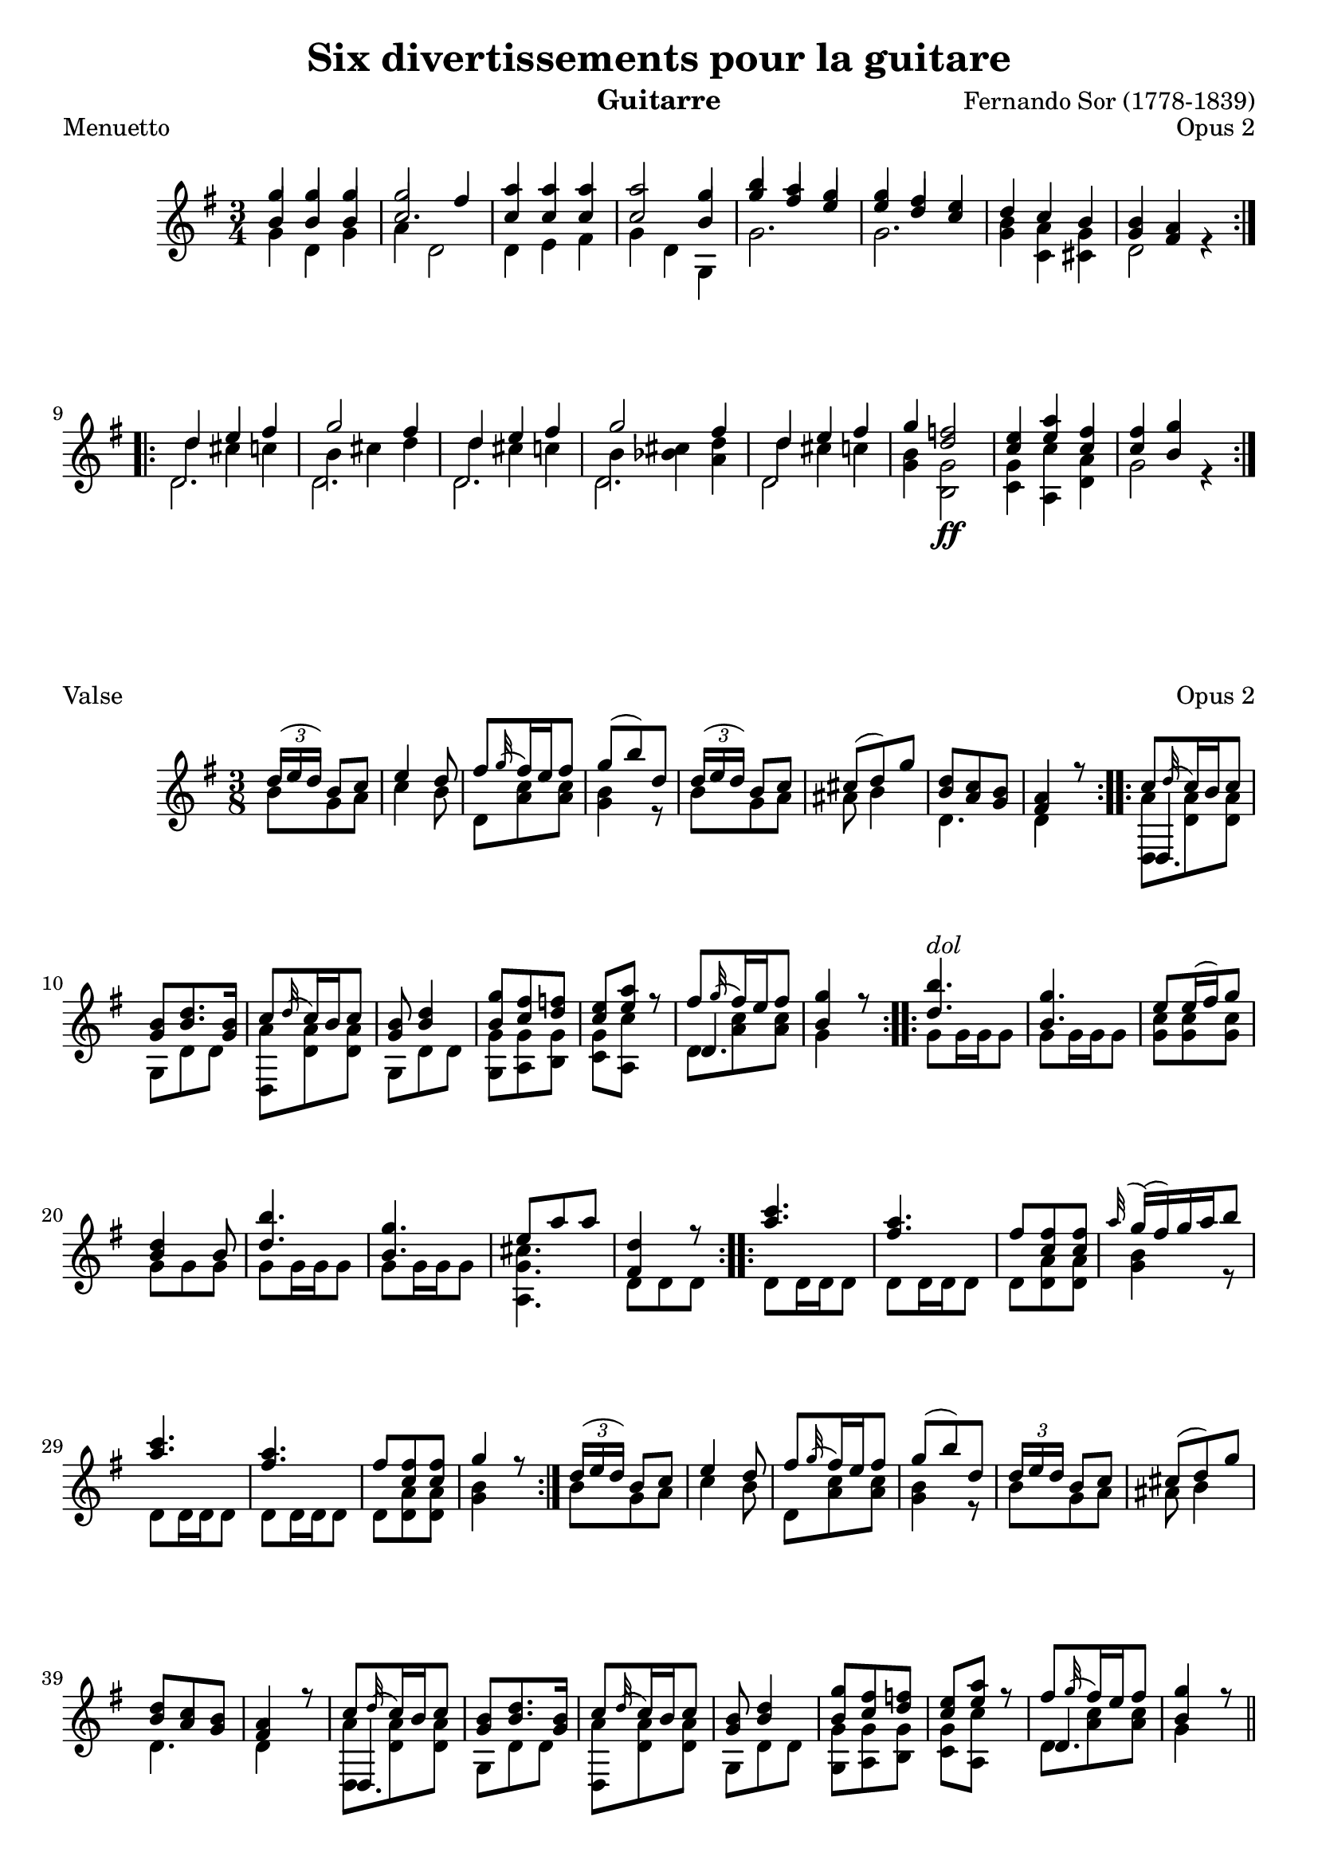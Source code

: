 %{
This document aims for a clean and consistent LilyPond editing style:
 * comments on 10 tabs (further if necessary)
 * line numbers at end of line
 * brackets documented at end of line
 * differences from the facsimile documented at end of line
 * ugly tweaks documented at end of line (look for %tweak)

I try to keep this file portable to future LilyPond versions. Therefore, I limit layout tweaks to a minimum.

Enjoy this music!

Mark Van den Borre <mark@markvdb.be>
%}

\version "2.6.3"
\header {
 mutopiatitle = "Six divertissements pour la guitarre, n�1 Minuetto"
 mutopiacomposer = "SorF"
 mutopiaopus = "O 2"
 mutopiainstrument = "Guitar"
 date = "1813"
 style = "Classical"
 maintainer = "Mark Van den Borre"
 maintainerEmail = "mark@markvdb.be"
 maintainerWeb = "http://markvdb.be"
 lastupdated = "2005/Aug/13"
 title 	= "Six divertissements pour la guitare"
 opus		= "Opus 2"
 instrument	= "Guitarre"
 source =	"ed. Simrock, Berlin"
 composer =	"Fernando Sor (1778-1839)"
 enteredby	= "Mark Van den Borre"
 
 tagline = \markup { \override #'(box-padding . 1.0) \override #'(baseline-skip . 2.7) \box \center-align { \small \line { Sheet music from \with-url #"http://www.MutopiaProject.org" \line { \teeny www. \hspace #-1.0 MutopiaProject \hspace #-1.0 \teeny .org \hspace #0.5 } • \hspace #0.5 \italic Free to download, with the \italic freedom to distribute, modify and perform. } \line { \small \line { Typeset using \with-url #"http://www.LilyPond.org" \line { \teeny www. \hspace #-1.0 LilyPond \hspace #-1.0 \teeny .org } by \maintainer \hspace #-1.0 . \hspace #0.5 Copyright © 2005. } } \line { \teeny \line { Licensed under the Creative Commons Attribution-ShareAlike 2.5 License, for details see: \hspace #-0.5 \with-url #"http://creativecommons.org/licenses/by-sa/2.5" http://creativecommons.org/licenses/by-sa/2.5 } } } }
}

upperVoice = \relative c'''{
 \repeat volta 2 {
  g4 g g|									%1
  g2 fis4|									%2
  a a a|									%3
  a2 g4| 									%4
  b a g|									%5
  g fis e|									%6
  d c b|									%7
  <b g> <a fis> s|								%8
 }										%end 1st repeat

 \repeat volta 2 {
  d e fis|									%9
  g2 fis4|									%10
  d e fis|									%11
  g2 fis4|									%12
  d e fis|									%13
  g <f d>2|									%14
  <e c>4 <a e> <fis c>|								%15
  <fis c> <g b,> s|								%16
 }										%end 2nd repeat
}										%end upperVoice


middleVoice = \relative c''{
 \repeat volta 2 {
  \stemUp b4 b b|								%1
  c2.|										%2
  c4 c c|									%3
  c2 b4| 									%4
  g' fis e|									%5
  e d c|									%6
  s2.|										%7
  s2 r4|									%8
 }										%end 1st repeat

 \repeat volta 2 {
  \stemDown d4 cis c|								%9
  b cis d|									%10
  d cis c|									%11
  b <cis bes> <d a>|								%12
  d cis c|									%13
  s2.|										%14
  s2.|										%15
  s2 r4|									%16
 }										%end 2nd repeat
}										%end middleVoice

lowerVoice = \relative c''{
 \repeat volta 2 {
  \stemDown g4 d g|								%1
  a d,2|									%2
  d4 e fis|									%3
  g d g,| 									%4
  g'2.|										%5
  g2.|										%6
  <b g>4 <a c,> <g cis,>|							%7
  d2 s4|									%8
 }										%end 1st repeat

 \repeat volta 2 {
  d2.|										%9
  d2.|										%10
  d2.|										%11
  d2.|										%12
  d2 s4|									%13
  <b' g>4 <g b,>2\ff|								%14 facsimile: "FF" instead of "ff", left of b
  <g c,>4 <c a,> <a d,>|							%15
  g2 s4|									%16
 }										%end 2nd repeat
}										%end lowerVoice


\score {
 \header {
  piece = "Menuetto"
 }
 \context Staff=upper <<
  \time 3/4
  \key g \major
  \clef violin
  \set Staff.midiInstrument ="acoustic guitar (nylon)"
  \context Voice = one {
   \voiceOne
   \upperVoice
  }
  \context Voice = two {
   \voiceTwo
   \middleVoice
  }
  \context Voice = three {
   \voiceThree
   \lowerVoice
  }
  >>
 \midi { \tempo 4=84}
 \layout {}
}

%=============================================%
% 2. Valse
%=============================================%

% MACRO for hiding tuplet brackets and numbers
tupletNumbersOff = {
	\override TupletBracket #'bracket-visibility = ##f
	\override TupletBracket #'number-visibility = ##f
}

upperVoice = \relative c''{
 \tupletNumbersOff								%tweak to switch tuplet brackets and numbers off
 \repeat volta 2 {
  \times 2/3 {d16[( e d])} {b8 c}|						%1
  e4 d8|									%2
  fis \appoggiatura g32 fis16 e fis8|						%3
  g( b) d,| 									%4
  \times 2/3 {d16[( e d])} b8 c|						%5
  cis( d) g|									%6
  <d b> <c a> <b g>|								%7
  <a fis>4 r8|									%8
 }										%end 1st repeat

 \repeat volta 2 {
  c \appoggiatura d32 c16 b c8|							%9
  <b g> <d b>8. <b g>16|							%10
  c8 \appoggiatura d32 c16 b c8|						%11
  <b g> <d b>4|									%12
  <g b,>8 <fis c> <f d>|							%13
  <e c> <a e> r|								%14
  fis \appoggiatura g32 fis16 e fis8|						%15
  <g b,>4 r8|									%16
 }										%end 2nd repeat

 \repeat volta 2 {
  <b d,>4.^\markup \italic {dol} |						%17
  <g b,>4.|									%18
  e8 e16( fis) g8|								%19
  <d b>4 b8|									%20
  <b' d,>4.|									%21
  <g b,>4.|									%22
  e8 a a|									%23
  <d, fis,>4 r8|								%24
 }										%end 3rd repeat

 \repeat volta 2 {
  <c' a>4.|									%25
  <a fis>4.|									%26
  fis8 <fis c> <fis c>|								%27
  \appoggiatura a32 g16( fis) g a b8| 						%28
  <c a>4.|									%29
  <a fis>4.|									%30
  fis8 <fis c> <fis c>|								%31
  g4 r8|									%32
 }										%end 4th repeat

  \times 2/3 {d16[( e d])} {b8 c}|						%33 33 to 48 == 1 to 16
  e4 d8|									%34
  fis \appoggiatura g32 fis16 e fis8|						%35
  g( b) d,| 									%36
  \times 2/3 {d16[ e d]} b8 c|							%37
  cis( d) g|									%38
  <d b> <c a> <b g>|								%39
  <a fis>4 r8|									%40
  c \appoggiatura d32 c16 b c8|							%41
  <b g> <d b>8. <b g>16|							%42
  c8 \appoggiatura d32 c16 b c8|						%43
  <b g> <d b>4|									%44
  <g b,>8 <fis c> <f d>|							%45
  <e c> <a e> r|								%46
  fis \appoggiatura g32 fis16 e fis8|						%47
  <g b,>4 r8 \bar "||"|\pageBreak						%48
}										%end upperVoice

lowerVoice = \relative c''{
 \repeat volta 2 {
  \stemDown
  b8 g a|									%1
  c4 b8|									%2
  d, <c' a> <c a>|								%3
  <b g>4 r8|									%4
  b8 g a|									%5
  ais b4|									%6
  d,4.|										%7
  d4 s8|									%8
 }										%end 1st repeat

 \repeat volta 2 {
  << {\stemDown <a' d,,>8 <a d,> <a d,>} \\ {\stemUp d,,4.} >>|			%9
  g8 d' d|									%10
  <a' d,,> <a d,> <a d,>|							%11
  g, d' d|									%12
  <g g,> <g a,> <g b,>|								%13
  <g c,> <c a,> s|								%14
  << {\stemUp d,4.} \\ { d8 <c' a> <c a>} >>					%15
  g4 s8|									%16
 }										%end 2nd repeat

 \repeat volta 2 {
  g8 g16 g g8|									%17
  g8 g16 g g8|									%18
  <c g> <c g> <c g>|								%19
  g g g|									%20
  g g16 g g8|									%21
  g g16 g g8|									%22
  <cis g a,>4.|									%23
  d,8 d d|									%24
 }										%end 3rd repeat

 \repeat volta 2 {
  d d16 d d8|									%25
  d d16 d d8|									%26
  d <d a'> <d a'>|								%27
  <g b>4 r8|									%28
  d d16 d d8|									%29
  d d16 d d8|									%30
  d <d a'> <d a'>|								%31
  <g b>4 s8|									%32
 }										%end 4th repeat

  b8 g a|									%33
  c4 b8|									%34
  d, <c' a> <c a>|								%35
  <b g>4 r8|									%36
  b8 g a|									%37
  ais b4|									%38
  d,4.|										%39
  d4 s8|									%40
  << {\stemDown <a' d,,>8 <a d,> <a d,>} \\ {\stemUp d,,4.} >>|			%41
  g8 d' d|									%42
  <a' d,,> <a d,> <a d,>|							%43
  g, d' d|									%44
  <g g,> <g a,> <g b,>|								%45
  <g c,> <c a,> s|								%46
  << {\stemUp d,4.} \\ { d8 <c' a> <c a>} >>					%47
  g4 s8|									%48
}										%end lowerVoice


\score {
 \header { piece = "Valse" }
  \context Staff=upper <<
    \time 3/8
    \key g \major
    \clef violin
    \set Staff.midiInstrument ="acoustic guitar (nylon)"
    \context Voice = one {
        \voiceOne
	\upperVoice
    }
    \context Voice = two {
    	\voiceTwo
	\lowerVoice
    }
  >>
\midi { \tempo 4=84}
\layout {
  %linewidth = 455.244096\pt
}
}

%===============================================================================%
% 3. Andantino
%===============================================================================%

upperVoiceEight = \relative c'' {
  f8[ a e a]|									%1
  \appoggiatura g16 f8.. e32 d8 f|						%2
  e[ bes' g e]|									%3
  << {\stemUp d4} \\ {r8 \stemUp gis,}>> <cis a>8 a'|				%4 d and gis8 should point upwards, no luck forcing it
  f[ a e a]|									%5
  a16. gis32 g8 r f|								%6
  e[ f g e]|									%7
  %\partial 8*3 f r r|								%8
  f r r										%8
}

upperVoiceSixteen = \relative c'' {
  c'8|
  <a f>[ <a f> <a f> <a f>]|							%9
  g4. a16. g32|									%10
  f8[ fis g <d' gis,>]|								%11
  << {d4 <cis a>8 a|} \\ {s8 \stemUp g s4} >>					%12
  bes8[ cis, cis cis]|								%13
  << {d8.. e32 f8 fis\>} \\ {r8 \stemUp a,4 s8} >>|				%14 crescendo from fis to g in next measure invisible
  g'[ gis\> a\! cis,]|								%15 crescendo from gis to a should be above notes
  <e g,>4 <d f,>8|								%16
}

upperVoiceMinoreBeginning = \relative c''{
 \key d \minor
 \repeat volta 2 {
  \stemUp
  \partial 8*1 a'8^"6� Corde en Re"
  \upperVoiceEight
 }										%end 1st repeat

 \repeat volta 2 {
  %\partial 8*1 c'8|								%8 part 2
  \upperVoiceSixteen
 }										%end 2nd repeat
}

upperVoiceMinoreEnding = \relative c''{
 \key d \minor
 \upperVoiceEight
 \upperVoiceSixteen
 \bar "||"
}

upperVoiceMaggiore = \relative c''{
 \key d \major
 \repeat volta 2 {
  \override Voice.TextScript #'padding = #4.0					%tweak to keep "Maggiore" from interfering with notes
  \partial 8*1 a^"Maggiore"|							%16 part 2
  fis'[ e fis g]|								%17
  a4. d8|									%18
  d[ cis b cis]|								%19
  d4 a8 a|									%20
  fis[ e fis g]|								%21
  a4. a8|									%22
  g[ g fis fis]|								%23
 }
  \alternative { {e16 a \appoggiatura {cis32} b16 a gis a g a|} {e16 a \appoggiatura {cis16} b a gis[ a gis a]} }%24 end 3rd repeat

 \repeat volta 2 {
  cis8[ cis d d]|								%25
  g,4 fis8[ a]|									%26
  cis[ cis d d]|								%27
  g,[ fis e a]|									%28
  fis[ e fis g]|								%29
  a4 r8 a|									%30
  a g fis e|									%31
  e4 d8 a'|									%32
 }										%end 4th repeat
}										%end upperVoice

lowerVoiceEight = \relative c'' {
  d4 cis8 a|									%1
  r <a d,>16. <g e>32 f8 <a d,>|						%2
  <bes g>4 r8 g,|								%3
  << {\stemDown a4 s} \\ {r8 \stemDown f' e r} >>|				%4
  d'4 c|									%5
  <d bes> <c a>|								%6
  <bes g>8[ <a f> <d bes,> <bes c,>]|						%7
  <a f>[ <c a> <a f>]								%8 part 1
}

lowerVoiceSixteen = \relative c'' {
  c8|										%8 part 2
  r f,16. g32 a8 bes|\noPageBreak						%9
  << {\stemDown c4. <e cis>8} \\ {s8 f16 e32 d e8 s}>>|\noPageBreak		%10 facsimile error: f8 e16 d, this seems to be the most logical solution
  d[ <d c!> <d b> <f bes,>]|\noPageBreak					%11
  << {\stemDown a,4 e'8 r} \\ {r f s4} >>|\noPageBreak				%12
  r8 <bes, g>[ <bes g> <bes g>]|\noPageBreak					%13
  f8.. e32 d8 <es' c!>|\noPageBreak						%14
  <d b>8[ <d bes> <f a,> <g, a,>]|\noPageBreak					%15
  \partial 8*3 d[ a d,]\noPageBreak						%16 part 1
}

lowerVoiceMinoreBeginning = \relative c'' {
 \repeat volta 2 {
  \stemDown
  \partial 8*1 r8|								%upbeat
  \lowerVoiceEight
 }										%end 1st repeat

 \repeat volta 2 {
  \lowerVoiceSixteen
 }										%end 2nd repeat
}

lowerVoiceMinoreEnding = \relative c'' {
 \lowerVoiceEight
 \lowerVoiceSixteen
}

lowerVoiceMaggiore = \relative c''{
 \repeat volta 2 {
  \stemDown
  \partial 8*1 s8|								%16 part 2
  << {\stemDown d16 a cis a d a e' a,|} \\ {d,,2} >>				%17
  << {\stemDown fis''16 a, d a fis' a, fis' a,|} \\ {d,,2}>>			%18
  << {\stemDown <g'' e>16 a, <g' e> a, <g' e> a, <g' e> a,|} \\ {d,,2}>>	%19
  << {\stemDown <fis'' d>16 a, <fis' d> a, fis' a, fis' a,|} \\ {d,,2}>>	%20
  << {\stemDown d''16 a cis a d a e' a,|} \\ {d,,2} >>				%21
  << {\stemDown fis''16 a, d a fis' a, fis' a,|} \\ {d,,2} >>			%22
  << {\stemDown e''16 a, cis a d a d a|} \\ {a,2} >>				%23
 }										
 \alternative { {<cis' a,>8 r4 r8} {<cis a,>8 r4 r8} }				%24 end 3rd repeat

 \repeat volta 2 {
  << {\stemDown <g' e!>16 a, <g' e> a, <fis' d> a, <fis' d> a,|} \\ { a,2} >>	%25
  << {\stemDown <e'' cis>16 a, <e' cis> a, d a fis' a,|} \\ {a,2} >>		%26
  << {\stemDown <g'' e>16 a, <g' e> a, <fis' d> a, <fis' d> a,|} \\ {a,2} >>	%27
  << {\stemDown cis'16 a d a cis8 a|} \\ {a,2} >>				%28
  << {\stemDown d'16 a cis a d a e' a,|} \\ {d,,2} >>				%29
  << {\stemDown fis''16 a, d a fis d' c d|} \\ {d,,2} >>			%30
  << {\stemDown b''16 dis e b \stemUp a[ d] g,[ cis]|} \\ { g4 a8 a,} >>	%31
  d,16 cis'' g cis fis,8 r|							%32
 }										%end 4th repeat
}										%end lowerVoice


\score {
 \header { 
  piece = "Andantino"
  breakbefore = ##t
 }
  \context Staff=upper <<
    \time 2/4
    \clef violin
    \context Voice = one {
        \voiceOne
	\upperVoiceMinoreBeginning
	\upperVoiceMaggiore
	\upperVoiceMinoreEnding
    }
    \context Voice = two {
    	\voiceTwo
	\lowerVoiceMinoreBeginning
	\lowerVoiceMaggiore
	\lowerVoiceMinoreEnding
    }
  >>
\layout {
%  linewidth = 455.244096\pt
}
}

\score {
  \unfoldRepeats
  \context Staff=upper <<
    \time 2/4
    \clef violin
    \set Staff.midiInstrument ="acoustic guitar (nylon)"
    \context Voice = one {
        \voiceOne
        \transpose c c,								% a classical guitar sounds an octave lower than it is written
	\upperVoiceMinoreBeginning
        \transpose c c,
	\upperVoiceMaggiore
        \transpose c c,
	\upperVoiceMinoreEnding
    }
    \context Voice = two {
    	\voiceTwo
        \transpose c c,
	\lowerVoiceMinoreBeginning
        \transpose c c,
	\lowerVoiceMaggiore
        \transpose c c,
	\lowerVoiceMinoreEnding
    }
  >>
\midi { \tempo 4=84}
}

%====================================================================%
% 4. Menuetto
%====================================================================%

melody =  \relative c'' {
 \stemUp
 \repeat volta 2{
 c4 c c|
 c cis d|
 f f f|
 f2 <e c>4|
 <g e> e a|
 <d, b>2 <e c>4|
 g8.[ ( fis16)] <f! b,>4 <e c>|
 <e c> <d b> r|
 }

 \repeat volta 2{
 <d bes>4 <cis a> <e a,>|
 d4. e8 f4|
 <c aes> <b g> <d g,>|
 <c g>4. <d g,>8 <e g,>4|
 <g e> <g e> <g es>|
 <fis d>2 <g d>4|
 a e fis|
 <fis c> <g b,> \times 2/3 {  g8 f d }|
 c4 c c|
 c cis d|
 d d d|
 d dis( e)|
 e e e|
 e f fis|
 g8.[ c16] e,4 d8.[ e16]|
 <d f,>4 <c e,> r|
 }
}

middle =  \relative c' {
 \stemUp
 \repeat volta 2{
 s2.|
 s2.|
 s2.|
 d'4.. b16 s4|
 s2.|
 s2.|
 a4 s s|
 s2.|
 }

 \repeat volta 2{
 s2.|
 a2 a4|
 s2.|
 s2.|
 s2.|
 s2.|
 s2.|
 s2.|
 s2.|
 s2.|
 s2.|
 s2.|
 s2.|
 s2.|
 s2.|
 s2.|
 }
}

bass =  \relative c' {
 \stemDown
 \repeat volta 2 {
 <c e>4 <f d> <g e>|
 <a f>2.|
 <b g>4 <c a> <d b>|
 c g c,|
 r c' f,|
 g f e|
 d g c,|
 g2 s4|
 }

 \repeat volta 2 {
 g'2 g4|
 f4. e8 d4|
 f2 f4|
 e4. d8 c4|
 c' c c|
 c2 b4|
 <e c> <c c,> <c a d,>|
 g2 r4|
 <e c> <f d> <g e>|
 <a f>2.|
 <fis d>4 <g e> <a fis>|
 <b g>2.|
 <gis e>4 <a fis> <b gis>|
 <c a>2 <c aes>4|
 <e g,> c <b f g,>|
 c,2 s4|
 }
}

        
\score {
 \header { piece = "Menuetto" }
 \context Staff = "guitar" << 
  \time 3/4
  \context Voice = "upper" \melody
  \context Voice = "mid" \middle
  \context Voice = "lower" \bass
 >>
 \layout { }
 \midi { \tempo 4=76 }
}

%================================================================%
% 5. Valse
%================================================================%

melody =  \relative c'' {
 \stemUp
 \repeat volta 2 {
 g'16.^\markup {Moderato}[( e32]) c'8 c|		%1
 g16.[( e32]) c8 c|					%2
 d16.[( b32]) g8 b|					%3
 \appoggiatura {d16} c16 b c d e f|			%4
 g16.[ e32] c'8 c|					%5
 g16.[ e32] c8 c|					%6
 g16.[ d'32(] <f d>8) <e c>|				%7
 <d b>4 r8|						%8
 }

 \repeat volta 2 {
 d16.[ g,32] g'8 g|					%9
 g16.[ e32] c8 cis|					%10
 d16.[ g,32] g'8 g|					%11
 g16.[ e32] c8 g'|					%12
 c16 b a g f e|						%13
 f e d c b a|						%14
 \override Staff.NoteCollision #'merge-differently-dotted = ##t
 g16.[ c32] e8 <d f,>|					%15
 <c e, c> r r|						%16
 }

 \repeat volta 2 {
 <g' e>4.^\markup {\italic "dol."}|			%17
 <e c>4.|						%18
 <f d>8 \grace {g16} <f d>16 <e cis> <f d>8|		%19
 <d b>4.|						%20
 <e c>4.|						%21
 <f d>4.|						%22
 <d b>8 \grace {e16} <d b>16 <cis ais>16 <d b>8|	%23
 <e c!>4 r8|						%24
 }

 \repeat volta 2 {
 d4 g8|							%25
 d4 g8|							%26
 fis8 \grace {g16} fis16 e fis8|			%27
 g16( b) a g fis e|					%28
 d4 g8|							%29
 d4 g8|							%30
 fis \grace {g16} fis16 e fis8|				%31
 g4 r8|							%32
 }

 g16.[( e32]) c'8 c|					%33
 g16.[( e32]) c8 c|					%34
 d16.[( b32]) g8 b|					%35
 \grace {d16} c16 b c d e f|				%36
 g16.[ e32] c'8 c|					%37
 g16.[ e32] c8 c|					%38
 g16.[ d'32]( <f d>8) <e c>|				%39
 <d b>4 r8|						%40

 d16.[ g,32] g'8 g|					%41
 g16.[ e32] c8 cis|					%42
 d16.[ b32] g'8 g|					%43
 g16.[ e32] c8 g'|					%44
 c16 b a g f e|						%45
 f e d c b a|						%46
 g16.[ c32] e8 <d f,>|					%47
 <c e, c> r r \bar "||"					%48
}

bass = \new Voice  \relative c'' {
 \stemDown
 r8 <e c>8 <e c>|					%1
 r <e, c> <e c>|					%2
 r <f g,> <f g,>|					%3
 <e c>4 r8|						%4
 r8 <e' c> <e c>|					%5
 r <e, c> <e c>|					%6
 r b c|							%7
 g g' g|						%8

 <f b,>4.|						%9
 << {\stemDown c4.} \\ {\stemUp c8 \stemDown <e g>[ <e g>]} >>|			%10
 <f b,>4.|						%11
 <e c>4 r8|						%12
 <e' c> r r|						%13
 <a, f>4 r8|						%14
 g4 g,8|						%15
 s4.|							%16

 r8 c' c,|						%17
 r g' c,|						%18
 r g' g|						%19
 r g f|							%20
 r e a|							%21
 r f d|							%22
 r g g|							%23
 r g c,|						%24

 g'16 b d, b' d, b'|					%25
 g16 b d, b' d, b'|					%26
 a[ c] d,8 <c' a>|					%27
 <b g>4 r8|						%28
 g16 b d, b' d, b'|					%29
 g16 b d, b' d, b'|					%30
 a[ c] d,8 <c' a>|					%31
 g16 b d, g g,8|					%32

 r8 <e'' c>8 <e c>|					%33
 r <e, c> <e c>|					%34
 r <f g,> <f g,>|					%35
 <e c>4 r8|						%36
 r8 <e' c> <e c>|					%37
 r <e, c> <e c>|					%38
 r b c|							%39
 g g' g|						%40

 <f b,>4.|						%41
 <<{c4.} \\ {c8 <e g> <e g>}>>|				%42
 <f b,>4.|						%43
 <e c>4 r8|						%44
 <e' c> r r|						%45
 <a, f>4 r8|						%46
 g4 g,8|						%47
 s4.|							%48
 
}		

\score {
 \header { piece = "Valse" }
    \context Staff = "guitar" <<
      \time 3/8
      \context Voice = "upper" \melody
      \context Voice = "lower" \bass
      >>
  \layout { }
  \midi { }
}

%========================================================%
% 6. Siciliana
%========================================================%

melody =  \relative c'' {
 \set Staff.minimumVerticalExtent = #'(-10 . 10)
 \stemUp
 \key e \minor
 \repeat volta 2 {
  \partial 8 b8|
  \grace {e32([ fis)]} g8. fis16 e8 e dis b|
  e4 fis8\trill g8 r b,|
  <b' g>8. <a fis>16 <g e>8 <a fis>4 <a fis>8|
  \grace {a32([ g)]}<fis dis>4 r8 r4 b,8|
  g'8. fis16 e8 d4 d8|
  <d b>4 \grace {d16} <c a>8 <b g>4 <b gis>8|%EDIT d16 c slur in Simrock source
  <c a>8. <d b>16 <e c>8 <b g>4 <a fis>8|
  \partial 8*5 g4 d8 b8[] r8
 }
 
 \repeat volta 2 {
  \partial 8 d'8|
  b'8. c16 b8 a8. b16 a8|
  a4 gis8 e4 e8|
  a4 a8 b4 b8|
  \grace {a32[ b]} c4. r4 c8|%EDIT slur in Simrock source
  c8. a16 f8 f4 e8|
  dis4. e4 b8|
  a'8. b16 a8 g4 <b g>8|
  <fis dis>4 r8 r4 b,8|
  \grace {e32([ fis)]} g8. fis16\turn e8 e dis b|%LAYOUT TODO turn should be between and below g8 fis16
  e4 fis8 g8 r b,|
  <b' g>8. <a fis>16 <g e>8 <a fis>4 <a fis>8|
  \grace {a32([ g)]}<fis dis>4 r8 r4 fis8|
  gis4 gis8 a4 g8|
  \appoggiatura {g16} fis8. e16 fis8 g4 g8|
  f8. g16 f8 e4 dis8|
  \partial 8*5 e4 <g b,>8 <e g,>4|
 }

 \set Staff.printKeyCancellation = ##f
 %TODO allign "Maggiore" to the right of the rehearsal mark, above the sharps
 %\once \override Score.RehearsalMark #'self-alignment-X = #left
 \key e \major \repeat volta 2  \mark \markup { Maggiore }{
  \partial 8 b8|
  \grace {e32\p([ fis)]} gis8. fis16 e8 \grace {e32([ fis)]} gis8. fis16 e8|
  b'4. b8. gis16 e8|
  fis8. gis16 fis8 fis dis! b|
  e4 gis8 b,4 b8|
  \grace {e16([ fis)]} gis8. fis16 e8 \grace {e16([ fis)]} gis8. fis16 e8|
  b'4. ~ b4 ais8|
  b4 cis8 fis,8. gis16 ais8|
  <b dis,>4 <a! fis>8 <gis e>4 <fis dis a>8|
  \grace {e32\p([ fis)]} gis8. fis16 e8 \grace {e32([ fis)]} gis8. fis16 e8|
  b'4. b8. gis16 e8|
  fis8. gis16 fis8 fis dis! b|
  e4 gis8 b,4 b8|
  \grace {e32([ fis)]} gis8. fis16 e8 \grace {e32([ fis)]} gis8. fis16 e8|
  b'4. ~ b4 ais8|
  b4 cis8 fis,8. gis16 ais8|
  b4 r8 r4 b,8|
  \grace {fis'32[( gis])} a8. gis16 fis8 \grace {fis32[( gis])} a8. gis16 fis8|
  e4. b4 b8|
  \grace {fis'32[( gis])} a8. gis16 fis8 \grace {fis32[( gis])} a8. gis16 fis8|
  e4 r8 r4 e8|
  a8. b16 a8 gis4 gis8|
  fisis!4. r4 gis8|%TODO double sharp doesn't render: lilypond bug?
  a8. b16 a8 gis4 gis8|
  g4 s8 s4 cis8|
  g4 s8 s4 cis8|
  fis,4 s8 s4 cis'8|
  <fis, dis!>4 s8 s4 c'8|
  <fis, dis>4 s8 s4 c'8|
  b8. e,16 fis8 gis8. a16 fis8|
  \partial 8*5 <e gis,>4 r8 r4|
 }

 \key e \minor
  \partial 8 b8|
  \grace {e32([ fis)]} g8. fis16 e8 e dis b|
  e4 fis8\trill g8 r b,|
  <b' g>8. <a fis>16 <g e>8 <a fis>4 <a fis>8|
  \appoggiatura {a32([ g)]}<fis dis>4 r8 r4 b,8|
  g'8. fis16 e8 d4 d8|
  <d b>4 \grace {d16} <c a>8 <b g>4 <b gis>8|
  <c a>8. <d b>16 <e c>8 <b g>4 <a fis>8|
  g4 d8 b8 r8 d'8|
  b'8. c16 b8 a8. b16 a8|
  a4 gis8 e4 e8|
  a4 a8 b4 b8|
  \grace {a32[ b]} c4. r4 c8|
  c8. a16 f8 f4 e8|
  dis4. e4 b8|
  a'8. b16 a8 g4 <b g>8|
  <fis dis>4 r8 r4 b,8|
  \grace {e32([ fis)]} g8. fis16 e8 e dis b|
  e4 fis8 g8 r b,|
  <b' g>8. <a fis>16 <g e>8 <a fis>4 <a fis>8|
  \grace {a32([ g)]}<fis dis>4 r8 r4 fis8|
  gis4 gis8 a4 g8|
  \grace {g16(} fis8.) e16 fis8 g4 g8|
  f8. g16 f8 e4 dis8|
  e4 \grace {fis16(}g8) e4 \grace {ais16(}b8)|
  e,4 g8 fis8.\trill g16 fis8|
  e4 \grace {fis16(}g8) e4 \grace {dis'16(}e8)|
  e,4 g8 fis8. g16 fis8|
  <e b g>4. s4 <g b, g>8|
  <e b g>4 s8 s4 <g b, g>8|
  <e b g e,>4 s8 s4.|
  s4. <e b g e,>4.\pp ^\markup { Naturel }|
  <e b g e e,>2.\bar "||"
}

middle = \new Voice \relative c'' {
 \stemUp
 \repeat volta 2 {
  \partial 8 s8|
  s2.|
  s2.|
  s2.|
  s2.|
  s4. a8. b16 c8|
  s2.|
  s2.|
  \partial 8*5 s4. s4
 }
 
 \repeat volta 2 {
  \partial 8 s8|
  s2.|
  e,4. gis4.|
  c8. e16 e8 d8. e16 d8|
  c8. e16 c8 s4.|
  s2.|
  s2.|
  s2.|
  b,4. s4.|
  s2.|
  s2.|
  s2.|
  s2.|
  s2.|
  s2.|
  s2.|
  \partial 8*5 s4. s4
 }
 
 \repeat volta 2 {
  \partial 8 s8|
  s2.|
  s2.|
  b'4 b8 b4 s8|
  s2.|
  s2.|
  \stemDown s4 fis'8 eis4 s8|
  s4 <gis e>8  s4.|
  s2.|
  s2.|
  s2.|
  \stemUp b,4 b8 b4 s8|
  s2.|
  s2.|
  \stemDown s4 fis'8 s4.|
  s2.|
  s2.|
  s2.|
  s2.|
  s2.|
  s2.|
  s2.|
  e4 e8 e4 e8|
  s2.|
  s2.|
  s2.|
  s2.|
  s2.|
  s2.|
  s2.|
  \partial 8*5 s4 <b gis>8 <gis e>4
 }

 \partial 8 s8
 s2.|
 s2.|
 s2.|
 s2.|
 s4. \stemUp a8. b16 c8|
 s2.|
 s2.|
 s2.|
 s2.|
 e,4. gis4.|
 c8. e16 c8 d8. e16 d8|
 c8. e16 c8  s4.|
 s2.|
 s2.|
 s2.|
 b,4. s4.|
 s2.|
 s2.|
 s2.|
 s2.|
 s2.|
 s2.|
 s2.|
 s2.|
 s4. b'4 b8|
 s2.|
 s2.|
 e,,4. e4 s8|
 e4. e4 s8|
 s2.|
 s2.|
 s2.|
}

bass = \new Voice  \relative c'' {
 \stemDown
 \repeat volta 2 {
  \partial 8 r8|
  <b g e,>4 <b g>8 <a fis>4 <a fis>8|
  <g e>4 <b dis,>8 <b e,>8 r r|
  e,,4 e'8 a,4 <c' a>8|
  b4 b8 b,4 r8|
  <b' g e,>4 <b g>8 fis4 fis8|
  g4 dis8 e4 d8|
  c8. b16 a8 d4 d8|
  \partial 8*5 g,4 b8 g8[] r8
 }
 
 \repeat volta 2 {
  \partial 8 r8|
  <d'' g,>4 <d g,>8 <d f,>4 <d f,>8|
  e, <d' b> <d b> gis, <d' b> <d b>|
  a4 a8 gis4 e,8|
  a4 a'8 a,4 r8|
  a4 <c' a>8 <c a>4 <c a>8|
  <c a>4 <c a>8 <b g>4 r8|
  <dis b fis>4 <dis b fis>8 <e b e,>4 <g, e,>8|
  b, ais' b b,4 r8|
  e,4 <b'' g>8 <a fis>4 <a fis>8|
  <g e>4 <b dis,>8 <b e,>4 r8|
  e,,4 e'8  a,4 <c' a>8|
  b4 b8 b,4 r8|
  #(set-accidental-style 'modern) <d' b e,,>4. #(set-accidental-style 'default)<cis a a,>4.|
  <c a d,>4. <b g>4 <d b g,>8|
  <c a a,>4 <c a a,>8 <b g b,>4 <a fis b,>8|
  \partial 8*5 <g e>4 e8 e,4
 }

 \repeat volta 2 {
  \partial 8 r8|
  <b'' gis e,>4 <b gis e,>8 <b gis e,>4 <b gis e,>8|
  <b gis e,>4 <b gis e,>8 <b gis e,>4 <b gis e,>8|  
  <a e,>4 <a e,>8 <a e,>4 <a e,>8|
  <gis e,>4 <b e,,>8 <gis e,>4 <gis e,>8|
  <b gis e,>4 <b gis e,>8 <b gis e,>4 <b gis e>8|
  <fis dis>4 d8 cis4 <e' cis fis,>8|
  <dis b gis>4 e,8 <dis' b fis>4 <e cis fis,>8|
  b4 b8 b4 b,8|
  <b' gis e,>4 <b gis e,>8 <b gis e,>4 <b gis e,>8|
  <b gis e,>4 <b gis e,>8 <b gis e,>4 <b gis e,>8|  
  <a e,>4 <a e,>8 <a e,>4 <a e,>8|
  <gis e,>4 <b e,,>8 <gis e,>4 <gis e,>8|
  <b gis e,>4 <b gis e,>8 <b gis e,>4 <b gis e>8|
  <fis dis>4 d8 <eis' cis,>4 <e cis fis,>8|
  <dis b gis>4 <gis e e,>8 <dis b fis>4 <e cis fis,>8|
  <dis b>4 b8 b4 b8|
  <dis! a fis b,>4 <dis a b,>8 <dis a b,>4 <dis a b,>8|
  <gis, b,>4 <gis b,>8 <gis b,>4 <gis b,>8|
  <dis'! a b,>4 <dis a b,>8 <dis a b,>4 <dis a b,>8|
  <gis, e,>4 e8 e4 e8|
  <e' cis>4 <e cis>8 <e b>4 <e b>8|
  ais,4. r4 b8|
  <e cis>4 <e cis>8 <e b>4 <e b>8|
  <e ais,>4 r8 r4 r8|
  <e ais,>4 r8 r4 r8|
  <e ais,>4 r8 r4 r8|
  a,!4 r8 r4 r8|
  a4 r8 r4 r8|
  <b gis>4 <cis a>8 <e b>4 <dis a b,>8|
  \partial 8*5 e,,4. r4
 }

  \partial 8 r8|
  <b'' g e,>4 <b g>8 <a fis>4 <a fis>8|
  <g e>4 <b dis,>8 <b e,>8 r r|
  e,,4 e'8 a,4 <c' a>8|
  b4 b8 b,4 r8|
  <b' g e,>4 <b g>8 fis4 fis8|
  g4 dis8 e4 d8|
  c8. b16 a8 d4 d8|%EDIT Added d4.
  g,4 b8 g8[] r8 r8|
  <d'' g,>4 <d g,>8 <d f,>4 <d f,>8|
  e, <d' b> <d b> gis, <d' b> <d b>|
  a4 a8 gis4 e,8|
  a4 a'8 a,4 r8|
  a4 <c' a>8 <c a>4 <c a>8|
  <c a>4 <c a>8 <b g>4 r8|
  <dis b fis>4 <dis b fis>8 <e b e,>4 <g, e,>8|
  b, ais' b b,4 r8|
  e,4 <b'' g>8 <a fis>4 <a fis>8|
  <g e>4 <b dis,>8 <b e,>4 r8|
  e,,4 e'8  a,4 <c' a>8|
  b4 b8 b,4 r8|
  #(set-accidental-style 'modern) <d' b e,,>4. #(set-accidental-style 'default)<cis a a,>4.|
  <c a d,>4. <b g>4 <d b g,>8|
  <c a a,>4 <c a a,>8 <b g b,>4 <a fis b,>8|
  <g e,>4 <b g e,>8 <b g e,>4 <b g e,>8|
  <b g e,>4 <b g e e,>8 <a dis, e,>4 <a dis, e,>8|
  <b g e e,>4 <b g e e,>8 <b g e,>4 <b g e,>8|
  <b g e,>4 <b g e e,>8 <b a dis, e,>4 <b a dis, e,>8|
  e,,8. ais16 b8 e,4 e'8_\markup { Perdendosi }|
  e,8. ais16 b8 e,4 e'8|
  s4 b'8_\markup { Armonica } e g b|
  e4 r8 s4.|
  s2.
}		

\score {
 \header { 
  piece = "Siciliana"
  breakbefore = ##t
 }
 \context Staff = "guitar" <<
  \time 6/8
  \context Voice = "upper" \melody
  \context Voice = "inbetween" \middle
  \context Voice = "lower" \bass
 >>
 \layout {
 }
 \midi {}
}
